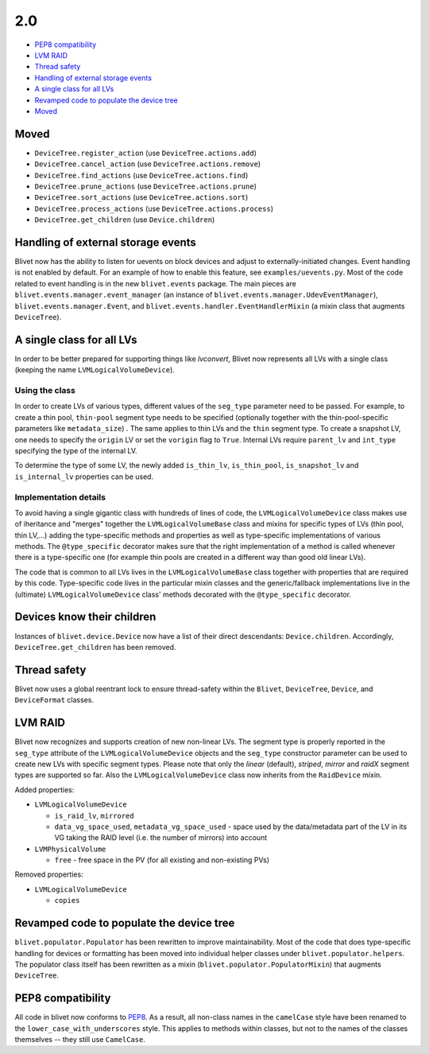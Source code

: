 2.0
====

* `PEP8 compatibility`_
* `LVM RAID`_
* `Thread safety`_
* `Handling of external storage events`_
* `A single class for all LVs`_
* `Revamped code to populate the device tree`_
* `Moved`_


Moved
------

* ``DeviceTree.register_action`` (use ``DeviceTree.actions.add``)
* ``DeviceTree.cancel_action`` (use ``DeviceTree.actions.remove``)
* ``DeviceTree.find_actions`` (use ``DeviceTree.actions.find``)
* ``DeviceTree.prune_actions`` (use ``DeviceTree.actions.prune``)
* ``DeviceTree.sort_actions`` (use ``DeviceTree.actions.sort``)
* ``DeviceTree.process_actions`` (use ``DeviceTree.actions.process``)
* ``DeviceTree.get_children`` (use ``Device.children``)


Handling of external storage events
------------------------------------

Blivet now has the ability to listen for uevents on block devices and adjust to
externally-initiated changes. Event handling is not enabled by default. For an
example of how to enable this feature, see ``examples/uevents.py``. Most of the
code related to event handling is in the new ``blivet.events`` package. The
main pieces are ``blivet.events.manager.event_manager`` (an instance of
``blivet.events.manager.UdevEventManager``), ``blivet.events.manager.Event``,
and ``blivet.events.handler.EventHandlerMixin`` (a mixin class that augments
``DeviceTree``).


A single class for all LVs
---------------------------

In order to be better prepared for supporting things like *lvconvert*, Blivet
now represents all LVs with a single class (keeping the name
``LVMLogicalVolumeDevice``).


Using the class
++++++++++++++++

In order to create LVs of various types, different values of the ``seg_type``
parameter need to be passed. For example, to create a thin pool, ``thin-pool``
segment type needs to be specified (optionally together with the
thin-pool-specific parameters like ``metadata_size``) . The same applies to thin
LVs and the ``thin`` segment type. To create a snapshot LV, one needs to specify
the ``origin`` LV or set the ``vorigin`` flag to ``True``. Internal LVs require
``parent_lv`` and ``int_type`` specifying the type of the internal LV.

To determine the type of some LV, the newly added ``is_thin_lv``,
``is_thin_pool``, ``is_snapshot_lv`` and ``is_internal_lv`` properties can be
used.


Implementation details
+++++++++++++++++++++++

To avoid having a single gigantic class with hundreds of lines of code, the
``LVMLogicalVolumeDevice`` class makes use of iheritance and "merges" together
the ``LVMLogicalVolumeBase`` class and mixins for specific types of LVs (thin
pool, thin LV,...) adding the type-specific methods and properties as well as
type-specific implementations of various methods. The ``@type_specific``
decorator makes sure that the right implementation of a method is called
whenever there is a type-specific one (for example thin pools are created in a
different way than good old linear LVs).

The code that is common to all LVs lives in the ``LVMLogicalVolumeBase`` class
together with properties that are required by this code. Type-specific code
lives in the particular mixin classes and the generic/fallback implementations
live in the (ultimate) ``LVMLogicalVolumeDevice`` class' methods decorated with
the ``@type_specific`` decorator.


Devices know their children
----------------------------

Instances of ``blivet.device.Device`` now have a list of their direct
descendants: ``Device.children``. Accordingly, ``DeviceTree.get_children`` has
been removed.


Thread safety
--------------

Blivet now uses a global reentrant lock to ensure thread-safety within the
``Blivet``, ``DeviceTree``, ``Device``, and ``DeviceFormat`` classes.


LVM RAID
---------

Blivet now recognizes and supports creation of new non-linear LVs. The segment
type is properly reported in the ``seg_type`` attribute of the
``LVMLogicalVolumeDevice`` objects and the ``seg_type`` constructor parameter
can be used to create new LVs with specific segment types. Please note that only
the *linear* (default), *striped*, *mirror* and *raidX* segment types are
supported so far. Also the ``LVMLogicalVolumeDevice`` class now inherits from
the ``RaidDevice`` mixin.

Added properties:

* ``LVMLogicalVolumeDevice``

  - ``is_raid_lv``, ``mirrored``

  -  ``data_vg_space_used``, ``metadata_vg_space_used`` - space used by the
     data/metadata part of the LV in its VG taking the RAID level (i.e. the
     number of mirrors) into account

* ``LVMPhysicalVolume``

  - ``free`` - free space in the PV (for all existing and non-existing PVs)


Removed properties:

* ``LVMLogicalVolumeDevice``

  - ``copies``


Revamped code to populate the device tree
------------------------------------------

``blivet.populator.Populator`` has been rewritten to improve maintainability.
Most of the code that does type-specific handling for devices or formatting has
been moved into individual helper classes under ``blivet.populator.helpers``.
The populator class itself has been rewritten as a mixin
(``blivet.populator.PopulatorMixin``) that augments ``DeviceTree``.


PEP8 compatibility
-------------------

All code in blivet now conforms to
`PEP8 <https://www.python.org/dev/peps/pep-0008/>`_. As a result, all non-class
names in the ``camelCase`` style have been renamed to the
``lower_case_with_underscores`` style. This applies to methods within classes,
but not to the names of the classes themselves -- they still use ``CamelCase``.
